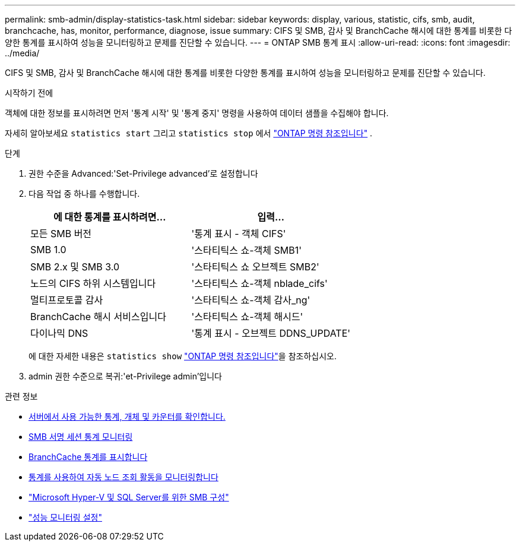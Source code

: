 ---
permalink: smb-admin/display-statistics-task.html 
sidebar: sidebar 
keywords: display, various, statistic, cifs, smb, audit, branchcache, has, monitor, performance, diagnose, issue 
summary: CIFS 및 SMB, 감사 및 BranchCache 해시에 대한 통계를 비롯한 다양한 통계를 표시하여 성능을 모니터링하고 문제를 진단할 수 있습니다. 
---
= ONTAP SMB 통계 표시
:allow-uri-read: 
:icons: font
:imagesdir: ../media/


[role="lead"]
CIFS 및 SMB, 감사 및 BranchCache 해시에 대한 통계를 비롯한 다양한 통계를 표시하여 성능을 모니터링하고 문제를 진단할 수 있습니다.

.시작하기 전에
객체에 대한 정보를 표시하려면 먼저 '통계 시작' 및 '통계 중지' 명령을 사용하여 데이터 샘플을 수집해야 합니다.

자세히 알아보세요  `statistics start` 그리고  `statistics stop` 에서 link:https://docs.netapp.com/us-en/ontap-cli/search.html?q=statistics["ONTAP 명령 참조입니다"^] .

.단계
. 권한 수준을 Advanced:'Set-Privilege advanced'로 설정합니다
. 다음 작업 중 하나를 수행합니다.
+
|===
| 에 대한 통계를 표시하려면... | 입력... 


 a| 
모든 SMB 버전
 a| 
'통계 표시 - 객체 CIFS'



 a| 
SMB 1.0
 a| 
'스타티틱스 쇼-객체 SMB1'



 a| 
SMB 2.x 및 SMB 3.0
 a| 
'스타티틱스 쇼 오브젝트 SMB2'



 a| 
노드의 CIFS 하위 시스템입니다
 a| 
'스타티틱스 쇼-객체 nblade_cifs'



 a| 
멀티프로토콜 감사
 a| 
'스타티틱스 쇼-객체 감사_ng'



 a| 
BranchCache 해시 서비스입니다
 a| 
'스타티틱스 쇼-객체 해시드'



 a| 
다이나믹 DNS
 a| 
'통계 표시 - 오브젝트 DDNS_UPDATE'

|===
+
에 대한 자세한 내용은 `statistics show` link:https://docs.netapp.com/us-en/ontap-cli/statistics-show.html["ONTAP 명령 참조입니다"^]을 참조하십시오.

. admin 권한 수준으로 복귀:'et-Privilege admin'입니다


.관련 정보
* xref:determine-statistics-objects-counters-available-task.adoc[서버에서 사용 가능한 통계, 개체 및 카운터를 확인합니다.]
* xref:monitor-signed-session-statistics-task.adoc[SMB 서명 세션 통계 모니터링]
* xref:display-branchcache-statistics-task.adoc[BranchCache 통계를 표시합니다]
* xref:statistics-monitor-automatic-node-referral-task.adoc[통계를 사용하여 자동 노드 조회 활동을 모니터링합니다]
* link:../smb-hyper-v-sql/index.html["Microsoft Hyper-V 및 SQL Server를 위한 SMB 구성"]
* link:../performance-config/index.html["성능 모니터링 설정"]

